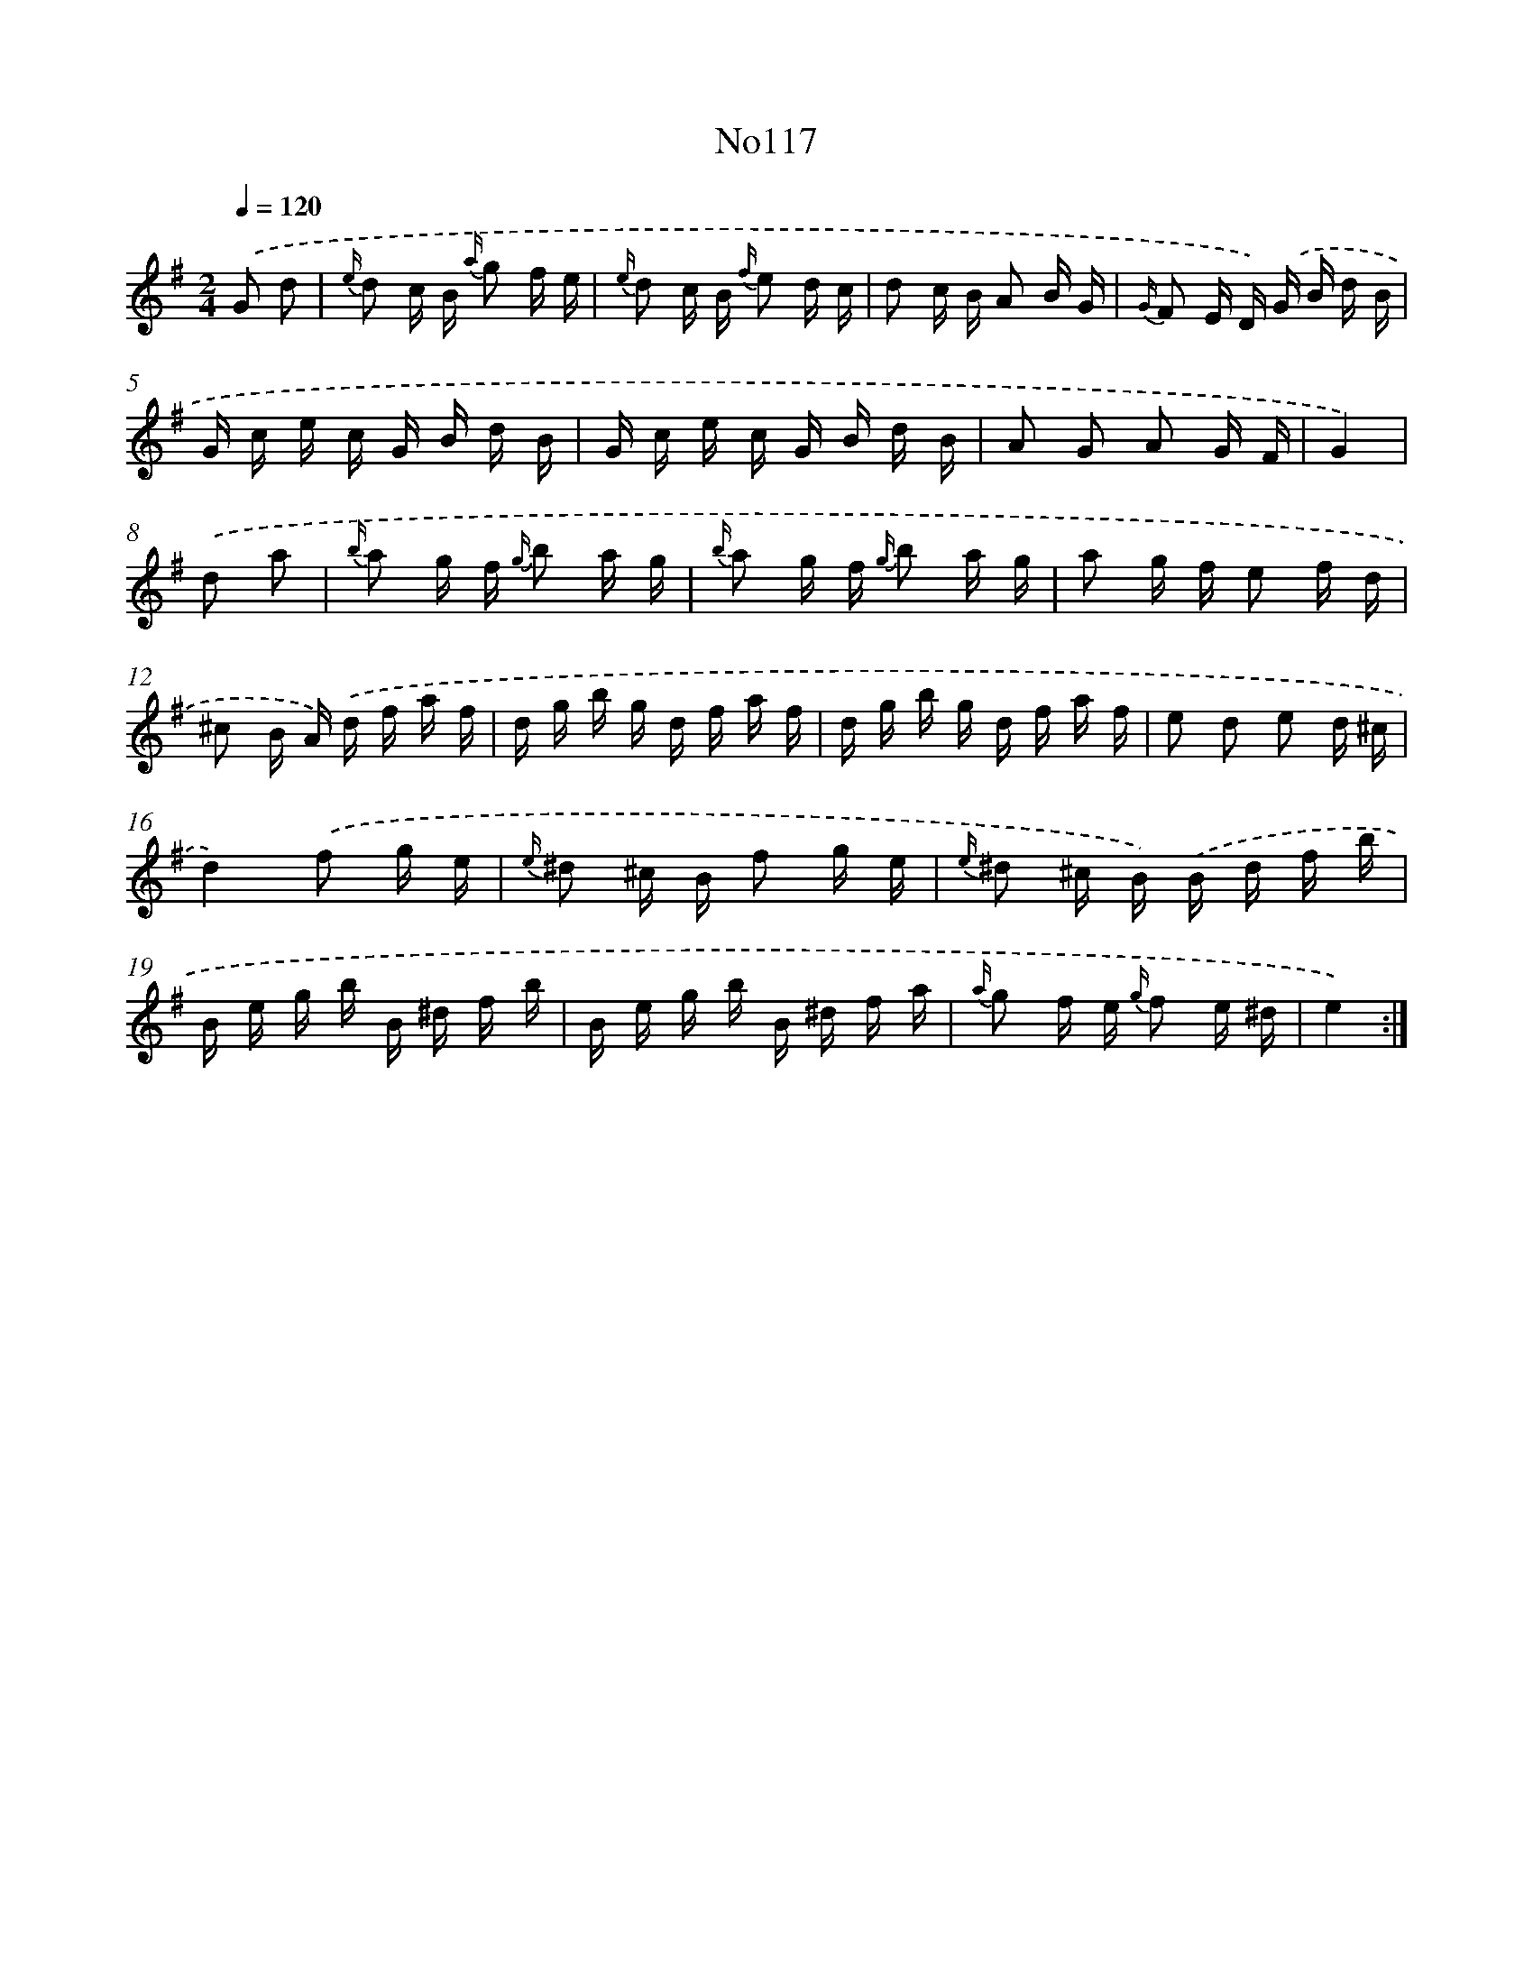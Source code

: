 X: 6785
T: No117
%%abc-version 2.0
%%abcx-abcm2ps-target-version 5.9.1 (29 Sep 2008)
%%abc-creator hum2abc beta
%%abcx-conversion-date 2018/11/01 14:36:31
%%humdrum-veritas 735184443
%%humdrum-veritas-data 1859225389
%%continueall 1
%%barnumbers 0
L: 1/16
M: 2/4
Q: 1/4=120
K: G clef=treble
.('G2 d2 [I:setbarnb 1]|
{e/} d2 c B {a/} g2 f e |
{e/} d2 c B {f/} e2 d c |
d2 c B A2 B G |
{G/} F2 E D) .('G B d B |
G c e c G B d B |
G c e c G B d B |
A2 G2 A2 G F |
G4) |
.('d2 a2 [I:setbarnb 9]|
{b/} a2 g f {g/} b2 a g |
{b/} a2 g f {g/} b2 a g |
a2 g f e2 f d |
^c2 B A) .('d f a f |
d g b g d f a f |
d g b g d f a f |
e2 d2 e2 d ^c |
d4).('f2 g e |
{e/} ^d2 ^c B f2 g e |
{e/} ^d2 ^c B) .('B d f b |
B e g b B ^d f b |
B e g b B ^d f a |
{a/} g2 f e {g/} f2 e ^d |
e4) :|]
